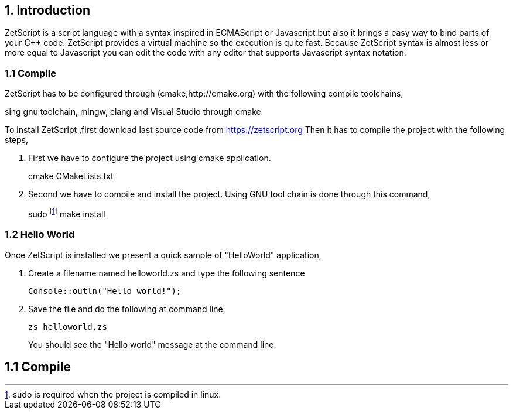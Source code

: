 == 1. Introduction

ZetScript is a script language with a syntax inspired in ECMAScript or Javascript but
also it brings a easy way to bind parts of your C++ code. ZetScript provides a virtual
machine so the execution is quite fast.
Because ZetScript syntax is almost less or more equal to Javascript you can edit the
code with any editor that supports Javascript syntax notation. 


=== 1.1 Compile

ZetScript has to be configured through (cmake,http://cmake.org) with the following compile toolchains,


sing gnu toolchain, mingw, clang and Visual Studio through cmake

To install ZetScript ,first download last source code from https://zetscript.org
Then it has to compile the project with the following steps,

 . First we have to configure the project using cmake application.
+
****
cmake CMakeLists.txt
****
+
. Second we have to compile and install the project. Using GNU tool chain is
done through this command,
+
****
sudo footnote:[sudo is required when the project is compiled in linux.] make install 
****

=== 1.2 Hello World

Once ZetScript is installed we present a quick sample of "HelloWorld" application, 

. Create a filename named helloworld.zs and type the following sentence
+
[source,zetscript]
Console::outln("Hello world!");
+	
. Save the file and do the following at command line,
+
 zs helloworld.zs
+
You should see the "Hello world" message at the command line. 


== 1.1 Compile